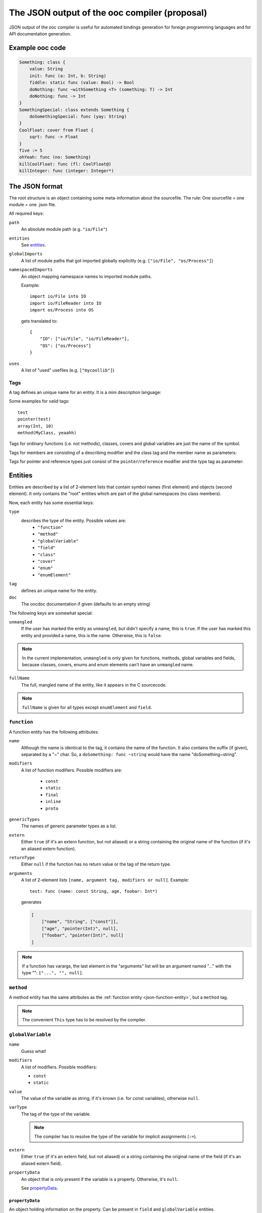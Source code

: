The JSON output of the ooc compiler (proposal)
==============================================

JSON output of the ooc compiler is useful for automated bindings generation for foreign programming languages and
for API documentation generation.

Example ooc code
----------------

.. code-block:: ooc

    Something: class {
	value: String
	init: func (a: Int, b: String)
	fiddle: static func (value: Bool) -> Bool
	doNothing: func ~withSomething <T> (something: T) -> Int
	doNothing: func -> Int
    }
    SomethingSpecial: class extends Something {
	doSomethingSpecial: func (yay: String)
    }
    CoolFloat: cover from Float {
	sqrt: func -> Float
    }
    five := 5
    ohYeah: func (no: Something)
    killCoolFloat: func (fl: CoolFloat@)
    killInteger: func (integer: Integer*)
    

The JSON format
---------------

The root structure is an object containing some meta-information about the sourcefile. The rule: One sourcefile = one
module = one .json file.

All required keys:

``path``
    An absolute module path (e.g. ``"io/File"``)
``entities``
    See `entities`_.
``globalImports``
    A list of module paths that got imported globally explicitly (e.g. ``["io/File", "os/Process"]``)
``namespacedImports``
    An object mapping namespace names to imported module paths.

    Example::

	import io/File into IO
	import io/FileReader into IO
	import os/Process into OS

    gets translated to::

	{
	    "IO": ["io/File", "io/FileReader"],
	    "OS": ["os/Process"]
	}
``uses``
    A list of "used" usefiles (e.g. ``["mycoollib"]``)

Tags
~~~~

A tag defines an unique name for an entity. It is a mini description language:

.. productionlist:: 
    tag: modifier "(" parameters ")" 
       : identifier
    parameters: tag { "," tag }
    identifier: [a-zA-Z0-9_ ]+
    modifier: [a-zA-Z0-9_]+

Some examples for valid tags::

    test
    pointer(test)
    array(Int, 10)
    method(MyClass, yeaahh)

Tags for ordinary functions (i.e. not methods), classes, covers and global variables are just the name of the symbol.

Tags for members are consisting of a describing modifier and the class tag and the member name as parameters:

.. function:: method(class, name)
.. function:: field(class, name)
.. function:: enumElement(enum, name)

Tags for pointer and reference types just consist of the ``pointer``/``reference`` modifier and the type tag as parameter:

.. function:: pointer(type)
.. function:: reference(type)

.. _entities:

Entities
--------

Entities are described by a list of 2-element lists that contain symbol names (first element) and objects (second element).
It only contains the "root" entities which are part of the global namespaces (no class members).

Now, each entity has some essential keys:

``type``
    describes the type of the entity. Possible values are:
     * ``"function"``
     * ``"method"``
     * ``"globalVariable"``
     * ``"field"``
     * ``"class"``
     * ``"cover"``
     * ``"enum"``
     * ``"enumElement"``
``tag``
    defines an unique name for the entity.
``doc``
    The oocdoc documentation if given (defaults to an empty string)

The following keys are somewhat special:

``unmangled``
    If the user has marked the entity as ``unmangled``, but didn't specify
    a name, this is ``true``. If the user has marked this entity and
    provided a name, this is the name. Otherwise, this is ``false``.
    
.. note:: In the current implementation, ``unmangled`` is only given for functions, methods, global variables and fields, because classes, covers, enums and enum elements can't have an ``unmangled`` name.

``fullName``
    The full, mangled name of the entity, like it appears in the C sourcecode.

.. note:: ``fullName`` is given for all types except ``enumElement`` and ``field``.

.. _json-function-entity:

``function``
~~~~~~~~~~~~

A function entity has the following attributes:

``name``
    Although the name is identical to the tag, it contains the name of the function. It also contains the suffix (if given), separated by a "~" char. So, a ``doSomething: func ~string`` would have the name "doSomething~string".
``modifiers``
    A list of function modifiers. Possible modifiers are:

     * ``const``
     * ``static``
     * ``final``
     * ``inline``
     * ``proto``
``genericTypes``
    The names of generic parameter types as a list.
``extern``
    Either ``true`` (if it's an extern function, but not aliased) or a string containing the original name of
    the function (if it's an aliased extern function).
``returnType``
    Either ``null`` if the function has no return value or the tag of the return type.
``arguments``
    A list of 2-element lists ``[name, argument tag, modifiers or null]``.
    Example::
	
	test: func (name: const String, age, foobar: Int*)

    generates

    .. code-block:: javascript

	[
	    ["name", "String", ["const"]],
	    ["age", "pointer(Int)", null],
	    ["foobar", "pointer(Int)", null]
	]

.. note:: If a function has varargs, the last element in the "arguments" list will be an argument named "..." with the type "": ``["...", "", null]``.

``method``
~~~~~~~~~~~~~~~~~~

A method entity has the same attributes as the :ref:`function entity <json-function-entity>`,
but a ``method`` tag.

.. note:: The convenient ``This`` type has to be resolved by the compiler.
	
.. _json-globalVariable-entity:

``globalVariable``
~~~~~~~~~~~~~~~~~~

``name``
    Guess what!
``modifiers``
    A list of modifiers. Possible modifiers:

    * ``const``
    * ``static``
``value``
    The value of the variable as string, if it's known (i.e. for const variables), otherwise ``null``.
``varType``
    The tag of the type of the variable.

    .. note:: The compiler has to resolve the type of the variable for implicit assignments (``:=``).
``extern``
    Either ``true`` (if it's an extern field, but not aliased) or a string containing the original name of
    the field (if it's an aliased extern field).
``propertyData``
    An object that is only present if the variable is a property. Otherwise, it's ``null``.

    See `propertyData`_.

.. _propertyData:

``propertyData``
^^^^^^^^^^^^^^^^

An object holding information on the property. Can be present in ``field`` and ``globalVariable`` entities.

``hasGetter``
    ``true`` if the property has a getter (custom or default)
``hasSetter``
    ``true`` if the property has a setter (custom or default)
``fullGetterName``
    The full, mangled name of the getter function, like it appears in the C sourcecode or ``null`` if there
    is no getter.
``fullSetterName``
    The full, mangled name of the setter function, like it appears in the C sourcecode or ``null`` if there
    is no setter.
    
``field``
~~~~~~~~~

A field entity has the same attributes as the :ref:`globalVariable entity <json-globalVariable-entity>`, but a
``field`` tag.

.. _json-class-entity:

``class``
~~~~~~~~~

``name``
    Ha-Ha.
``genericTypes``
    A list of all generic type names or an empty list.
``extends``
    The tag of the class this class extends, or ``null``.
``members``
    A list of 2-element lists ``[name, entity]``.
``abstract``
    A boolean that describes if the class is abstract or not.
``final``
    A boolean that describes if the class is final or not.

``cover``
~~~~~~~~~

``name``
    ...
``from``
    The tag of the type we're covering.
``extends``
    The tag of the class this class extends, or ``null``.
``members``
    A list of 2-element lists ``[name, entity]``.

``enum``
~~~~~~~~

``name``
    !
``extern``
    Either ``true`` (if it's an extern field, but not aliased) or a string containing the original name of
    the field (if it's an aliased extern field).
``incrementOper``
    Increment operator as string. Either ``"+"`` (default) or ``"*"``.
``incrementStep``
    Increment step as int (defaults to ``1``)
``elements``
    A list of 2-element lists ``[name, element]`` where ``element`` is of the type ``enumElement``.

``enumElement``
~~~~~~~~~~~~

``name``
    hihi
``extern``
    A string containing the element's extern name or null.
``value``
    The value as integer.
